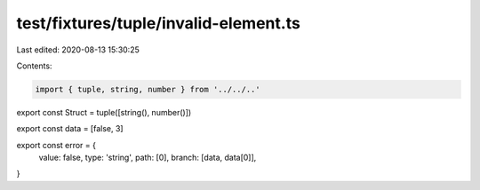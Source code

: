 test/fixtures/tuple/invalid-element.ts
======================================

Last edited: 2020-08-13 15:30:25

Contents:

.. code-block:: ts

    import { tuple, string, number } from '../../..'

export const Struct = tuple([string(), number()])

export const data = [false, 3]

export const error = {
  value: false,
  type: 'string',
  path: [0],
  branch: [data, data[0]],
}


